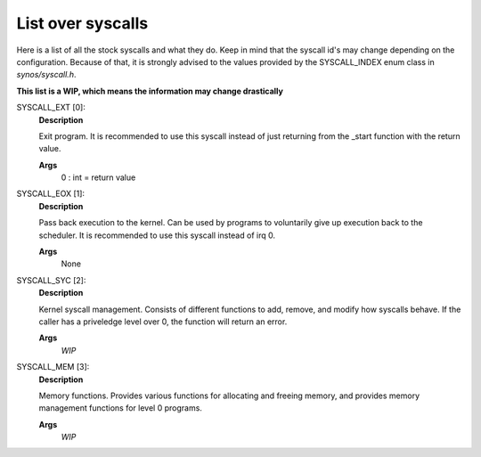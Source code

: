 List over syscalls
==================

Here is a list of all the stock syscalls and what they do. Keep in mind that the syscall id's may change depending on the configuration.
Because of that, it is strongly advised to the values provided by the SYSCALL_INDEX enum class in `synos/syscall.h`.

**This list is a WIP, which means the information may change drastically**

SYSCALL_EXT [0]:
    **Description**

    Exit program. It is recommended to use this syscall instead of just returning from the _start function
    with the return value.

    **Args**
        0 : int = return value
SYSCALL_EOX [1]:
    **Description**

    Pass back execution to the kernel. Can be used by programs to voluntarily give up execution back to the scheduler. 
    It is recommended to use this syscall instead of irq 0.

    **Args**
        None
SYSCALL_SYC [2]:
    **Description**

    Kernel syscall management. Consists of different functions to add, remove, and modify how syscalls behave.
    If the caller has a priveledge level over 0, the function will return an error.

    **Args**
        *WIP*
SYSCALL_MEM [3]:
    **Description**

    Memory functions. 
    Provides various functions for allocating and freeing memory, and provides memory management functions for level 0 programs.

    **Args**
        *WIP*